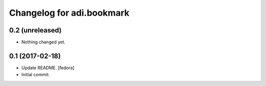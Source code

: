 Changelog for adi.bookmark
==============


0.2 (unreleased)
----------------

- Nothing changed yet.


0.1 (2017-02-18)
----------------
- Update README. [fedora]

- Initial commit.
    
